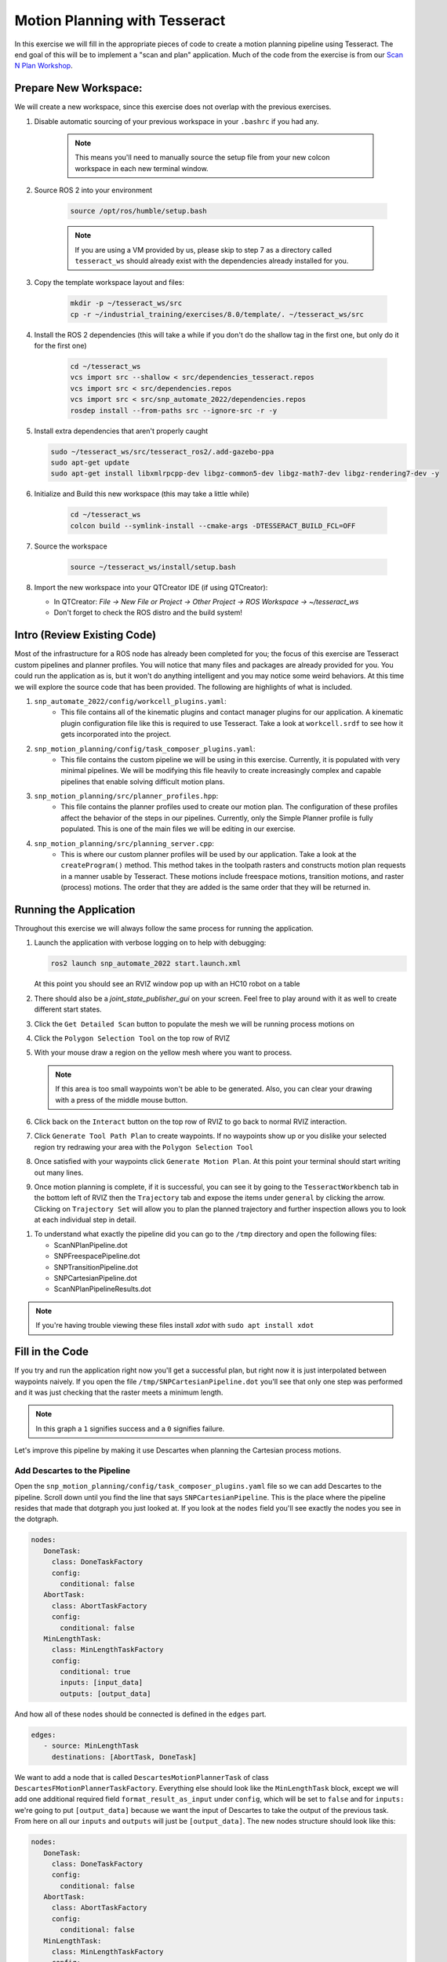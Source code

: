 Motion Planning with Tesseract
==============================
In this exercise we will fill in the appropriate pieces of code to create a motion planning pipeline using Tesseract. The end goal of this will be to implement a "scan and plan" application. Much of the code from the exercise is from our `Scan N Plan Workshop <https://github.com/ros-industrial-consortium/scan_n_plan_workshop>`_.

Prepare New Workspace:
----------------------
We will create a new workspace, since this exercise does not overlap with the previous exercises.

#. Disable automatic sourcing of your previous workspace in your ``.bashrc`` if you had any.

    .. Note:: This means you'll need to manually source the setup file from your new colcon workspace in each new terminal window.

#. Source ROS 2 into your environment

    .. code-block:: bash

		source /opt/ros/humble/setup.bash

    .. Note:: If you are using a VM provided by us, please skip to step 7 as a directory called ``tesseract_ws`` should already exist with the dependencies already installed for you.

#. Copy the template workspace layout and files:

	.. code-block:: bash

		mkdir -p ~/tesseract_ws/src
		cp -r ~/industrial_training/exercises/8.0/template/. ~/tesseract_ws/src

#. Install the ROS 2 dependencies (this will take a while if you don't do the shallow tag in the first one, but only do it for the first one)

	.. code-block:: bash

		cd ~/tesseract_ws
		vcs import src --shallow < src/dependencies_tesseract.repos
		vcs import src < src/dependencies.repos
		vcs import src < src/snp_automate_2022/dependencies.repos
		rosdep install --from-paths src --ignore-src -r -y

#. Install extra dependencies that aren't properly caught

   .. code-block:: bash

      sudo ~/tesseract_ws/src/tesseract_ros2/.add-gazebo-ppa
      sudo apt-get update
      sudo apt-get install libxmlrpcpp-dev libgz-common5-dev libgz-math7-dev libgz-rendering7-dev -y

#. Initialize and Build this new workspace (this may take a little while)

    	.. code-block:: bash

		cd ~/tesseract_ws
		colcon build --symlink-install --cmake-args -DTESSERACT_BUILD_FCL=OFF

#. Source the workspace

    	.. code-block:: bash

    		source ~/tesseract_ws/install/setup.bash

#. Import the new workspace into your QTCreator IDE (if using QTCreator):

   * In QTCreator: `File -> New File or Project -> Other Project -> ROS Workspace -> ~/tesseract_ws`
   * Don't forget to check the ROS distro and the build system!

Intro (Review Existing Code)
----------------------------
Most of the infrastructure for a ROS node has already been completed for you; the focus of this exercise are Tesseract custom pipelines and planner profiles. You will notice that many files and packages are already provided for you. You could run the application as is, but it won't do anything intelligent and you may notice some weird behaviors. At this time we will explore the source code that has been provided. The following are highlights of what is included.

#. ``snp_automate_2022/config/workcell_plugins.yaml``:
	* This file contains all of the kinematic plugins and contact manager plugins for our application. A kinematic plugin configuration file like this is required to use Tesseract. Take a look at ``workcell.srdf`` to see how it gets incorporated into the project.

#. ``snp_motion_planning/config/task_composer_plugins.yaml``:
	* This file contains the custom pipeline we will be using in this exercise. Currently, it is populated with very minimal pipelines. We will be modifying this file heavily to create increasingly complex and capable pipelines that enable solving difficult motion plans.

#. ``snp_motion_planning/src/planner_profiles.hpp``:
	* This file contains the planner profiles used to create our motion plan. The configuration of these profiles affect the behavior of the steps in our pipelines. Currently, only the Simple Planner profile is fully populated. This is one of the main files we will be editing in our exercise.

#. ``snp_motion_planning/src/planning_server.cpp``:
	* This is where our custom planner profiles will be used by our application. Take a look at the ``createProgram()`` method. This method takes in the toolpath rasters and constructs motion plan requests in a manner usable by Tesseract. These motions include freespace motions, transition motions, and raster (process) motions. The order that they are added is the same order that they will be returned in.

Running the Application
-----------------------
Throughout this exercise we will always follow the same process for running the application.

#. Launch the application with verbose logging on to help with debugging:

   .. code-block:: bash

         ros2 launch snp_automate_2022 start.launch.xml

   At this point you should see an RVIZ window pop up with an HC10 robot on a table

#. There should also be a `joint_state_publisher_gui` on your screen. Feel free to play around with it as well to create different start states.

#. Click the ``Get Detailed Scan`` button to populate the mesh we will be running process motions on

#. Click the ``Polygon Selection Tool`` on the top row of RVIZ

#. With your mouse draw a region on the yellow mesh where you want to process. 
   
   .. Note:: If this area is too small waypoints won't be able to be generated. Also, you can clear your drawing with a press of the middle mouse button.

#. Click back on the ``Interact``  button on the top row of RVIZ to go back to normal RVIZ interaction.

#. Click ``Generate Tool Path Plan`` to create waypoints. If no waypoints show up or you dislike your selected region try redrawing your area with the ``Polygon Selection Tool``

#. Once satisfied with your waypoints click ``Generate Motion Plan``. At this point your terminal should start writing out many lines.

#. Once motion planning is complete, if it is successful, you can see it by going to the ``TesseractWorkbench`` tab in the bottom left of RVIZ then the ``Trajectory`` tab and expose the items under ``general`` by clicking the arrow. Clicking on ``Trajectory Set`` will allow you to plan the planned trajectory and further inspection allows you to look at each individual step in detail.

.. image:: images/TesseractTrajectoryViewer.png
   :width: 800
   :align: center

#. To understand what exactly the pipeline did you can go to the ``/tmp`` directory and open the following files:

   * ScanNPlanPipeline.dot

   * SNPFreespacePipeline.dot

   * SNPTransitionPipeline.dot

   * SNPCartesianPipeline.dot

   * ScanNPlanPipelineResults.dot

.. Note:: If you're having trouble viewing these files install `xdot` with ``sudo apt install xdot``

Fill in the Code
----------------
If you try and run the application right now you'll get a successful plan, but right now it is just interpolated between waypoints naively. If you open the file ``/tmp/SNPCartesianPipeline.dot`` you'll see that only one step was performed and it was just checking that the raster meets a minimum length. 

.. image:: images/StartingCartesianPipeline.png
   :width: 800
   :align: center

.. Note:: In this graph a ``1`` signifies success and a ``0`` signifies failure.

Let's improve this pipeline by making it use Descartes when planning the Cartesian process motions.

Add Descartes to the Pipeline
^^^^^^^^^^^^^^^^^^^^^^^^^^^^^

Open the ``snp_motion_planning/config/task_composer_plugins.yaml`` file so we can add Descartes to the pipeline. Scroll down until you find the line that says ``SNPCartesianPipeline``. This is the place where the pipeline resides that made that dotgraph you just looked at. If you look at the ``nodes`` field you'll see exactly the nodes you see in the dotgraph.

.. code-block:: yaml

      nodes:
         DoneTask:
           class: DoneTaskFactory
           config:
             conditional: false
         AbortTask:
           class: AbortTaskFactory
           config:
             conditional: false
         MinLengthTask:
           class: MinLengthTaskFactory
           config:
             conditional: true
             inputs: [input_data]
             outputs: [output_data]

And how all of these nodes should be connected is defined in the ``edges`` part.

.. code-block:: yaml

      edges:
         - source: MinLengthTask
           destinations: [AbortTask, DoneTask]

We want to add a node that is called ``DescartesMotionPlannerTask`` of class ``DescartesFMotionPlannerTaskFactory``. Everything else should look like the ``MinLengthTask`` block, except we will add one additional required field ``format_result_as_input`` under ``config``, which will be set to ``false`` and for  ``inputs:`` we're going to put ``[output_data]`` because we want the input of Descartes to take the output of the previous task. From here on all our ``inputs`` and ``outputs`` will just be ``[output_data]``. The new nodes structure should look like this:

.. code-block:: yaml

      nodes:
         DoneTask:
           class: DoneTaskFactory
           config:
             conditional: false
         AbortTask:
           class: AbortTaskFactory
           config:
             conditional: false
         MinLengthTask:
           class: MinLengthTaskFactory
           config:
             conditional: true
             inputs: [input_data]
             outputs: [output_data]
         DescartesMotionPlannerTask:
           class: DescartesFMotionPlannerTaskFactory
           config:
             conditional: true
             inputs: [output_data]
             outputs: [output_data]
             format_result_as_input: false

Once you've updated the nodes you need to update the edges. to account for this new task. The edges should look like this:

.. code-block:: yaml

      edges:
         - source: MinLengthTask
           destinations: [AbortTask, DescartesMotionPlannerTask]
         - source: DescartesMotionPlannerTask
           destinations: [AbortTask, DoneTask]

.. Note:: In YAML files whitespace matters, so be very careful when adding to this document as it is easy to make mistakes if tabs don't perfectly align.

Now save this file and trying runnining a motion plan again! 

.. Note:: If you built with ``--symlink-install`` you don't need to rebuild, but if not you need to rebuild your workspace every time you make a change to this file

You should notice a difference in the planned motion with slightly more consistent joint motions with a given raster and if you look at ``/tmp/SNPCartesianPipeline.dot`` you should see this:

.. image:: images/AddDescartesCartesianPipeline.png
   :width: 800
   :align: center

Now the process motions look better, but the freespaces and transitions are still just doing joint interpolation. Let's fix that by incorporating OMPL.

Add OMPL to the Pipeline
^^^^^^^^^^^^^^^^^^^^^^^^

Just like we added Descartes to ``SNPCartesianPipeline`` we will add OMPL to ``SNPFreespacePipeline`` and ``SNPTransitionPipeline``. We're going to call this task ``OMPLMotionPlannerTask`` and it will be of class ``OMPLMotionPlannerTaskFactory``.

.. Note:: You can name the tasks whatever you want we just chose ``OMPLMotionPlannerTask`` because it is clear. Make sure your task name matches what you put in ``edges``. However, the class name must strictly match the generated plugins.

By following the same process as Descartes go ahead and try to add OMPL to your Freespace and Transition pipelines.

.. raw:: html

   <details>
   <summary>Add OMPL to Pipelines Solution Spoiler</summary>
   <code>
   <pre>
   SNPFreespacePipeline:
     class: GraphTaskFactory
     config:
       inputs: [input_data]
       outputs: [output_data]
       nodes:
         DoneTask:
           class: DoneTaskFactory
           config:
             conditional: false
         AbortTask:
           class: AbortTaskFactory
           config:
             conditional: false
         MinLengthTask:
           class: MinLengthTaskFactory
           config:
             conditional: true
             inputs: [input_data]
             outputs: [output_data]
         OMPLMotionPlannerTask:
           class: OMPLMotionPlannerTaskFactory
           config:
             conditional: true
             inputs: [output_data]
             outputs: [output_data]
             format_result_as_input: false
       edges:
         - source: MinLengthTask
           destinations: [AbortTask, OMPLMotionPlannerTask]
         - source: OMPLMotionPlannerTask
           destinations: [AbortTask, DoneTask]
       terminals: [AbortTask, DoneTask]
   </pre>
   </code>
   </details>

.. Note:: If you're having problems successfully running try and look at ``/tmp/ScanNPlanPipelineResults.dot`` for help in debugging what's going wrong. You might find that your from_start or to_end motions are failing. This is a common issue people run into because they don't realize the start state of the robot is actually in collision. You can move the robot out of collision with the ``joint_state_publisher_gui`` widget that should be floating around your screen somewhere.

Now your motion planner is using both Descartes and OMPL to intelligently plan motions!

Feel free to try to move the start position around and see if you can give it slightly more complicated motions to force OMPL to move in a way other than just a joint interpolation.

Add Time Parameterization and Collision Checking to the Pipelines
^^^^^^^^^^^^^^^^^^^^^^^^^^^^^^^^^^^^^^^^^^^^^^^^^^^^^^^^^^^^^^^^^

You might have started to notice that all the motions you're trying to preview seem to move really slow. This is because we haven't done any time parameterization. By default Tesseract just assigns 1 second jumps in time between adjacent states, meaning a trajectory with 60 states is going to take a full minute to execute. Let's resolve this by adding a time parameterization to each of the 3 pipelines we've been modifying.

After Descartes in the Cartesian pipeline and after OMPL in the Transition and Freespace pipelines add a task called ``IterativeSplineParameterizationTask`` of class ``IterativeSplineParameterizationTaskFactory``. This task does not take the field ``format_result_as_input``.

.. raw:: html

   <details>
   <summary>Add Time Parameterization to Pipelines Solution Spoiler</summary>
   <code>
   <pre>
   SNPCartesianPipeline:
     class: GraphTaskFactory
     config:
       inputs: [input_data]
       outputs: [output_data]
       nodes:
         DoneTask:
           class: DoneTaskFactory
           config:
             conditional: false
         AbortTask:
           class: AbortTaskFactory
           config:
             conditional: false
         MinLengthTask:
           class: MinLengthTaskFactory
           config:
             conditional: true
             inputs: [input_data]
             outputs: [output_data]
             format_result_as_input: false
         DescartesMotionPlannerTask:
           class: DescartesFMotionPlannerTaskFactory
           config:
             conditional: true
             inputs: [output_data]
             outputs: [output_data]
             format_result_as_input: false
         IterativeSplineParameterizationTask:
           class: IterativeSplineParameterizationTaskFactory
           config:
             conditional: true
             inputs: [output_data]
             outputs: [output_data]
       edges:
         - source: MinLengthTask
           destinations: [AbortTask, DescartesMotionPlannerTask]
         - source: DescartesMotionPlannerTask
           destinations: [AbortTask, IterativeSplineParameterizationTask]
         - source: IterativeSplineParameterizationTask
           destinations: [AbortTask, DoneTask]
       terminals: [AbortTask, DoneTask]
   </pre>
   </code>
   </details>

Once you've properly done this you should have much smoother and more timely trajectories planning.

Now you have trajectories being produced that `SHOULD` always be collision free, but sometimes things slip through. Let's add a contact checker to make sure each of our pipelines are outputting safe trajectories. Add a ``DiscreteContactCheckTask`` of class ``DiscreteContactCheckTaskFactory`` just before the ``IterativeSplineParameterizationTask`` in each of the 3 pipelines we've been modifying. (Again this is without the ``fromat_result_as_input`` field)

.. raw:: html

   <details>
   <summary>Add Contact Checking to Pipelines Solution Spoiler</summary>
   <code>
   <pre>
   SNPCartesianPipeline:
     class: GraphTaskFactory
     config:
       inputs: [input_data]
       outputs: [output_data]
       nodes:
         DoneTask:
           class: DoneTaskFactory
           config:
             conditional: false
         AbortTask:
           class: AbortTaskFactory
           config:
             conditional: false
         MinLengthTask:
           class: MinLengthTaskFactory
           config:
             conditional: true
             inputs: [input_data]
             outputs: [output_data]
             format_result_as_input: false
         DescartesMotionPlannerTask:
           class: DescartesFMotionPlannerTaskFactory
           config:
             conditional: true
             inputs: [output_data]
             outputs: [output_data]
             format_result_as_input: false
         DiscreteContactCheckTask:
           class: DiscreteContactCheckTaskFactory
           config:
             conditional: true
             inputs: [output_data]
             outputs: [output_data]
         IterativeSplineParameterizationTask:
           class: IterativeSplineParameterizationTaskFactory
           config:
             conditional: true
             inputs: [output_data]
             outputs: [output_data]
       edges:
         - source: MinLengthTask
           destinations: [AbortTask, DescartesMotionPlannerTask]
         - source: DescartesMotionPlannerTask
           destinations: [AbortTask, DiscreteContactCheckTask]
         - source: DiscreteContactCheckTask
           destinations: [AbortTask, IterativeSplineParameterizationTask]
         - source: IterativeSplineParameterizationTask
           destinations: [AbortTask, DoneTask]
       terminals: [AbortTask, DoneTask]
   </pre>
   </code>
   </details>

Congratulations! You now have a fully functional planning pipeline that can solve a wide range of planning applications. Continue on in this exercise to make this planning pipeline more robust.

Running Descartes Globally
^^^^^^^^^^^^^^^^^^^^^^^^^^

You might have noticed that often your robot seems to be doing odd jumps between rasters that seem unnecessary to you. You're right, these are unnecessary, but as of now your pipeline is dictacting that Descartes is used to find the optimal path on each raster by itself, it doesn't take all the waypoints into consideration. To address this we're going to modify the fourth and final pipeline that we've yet to touch, ``SNPPipeline``. This pipeline is the toplevel pipeline that can see every waypoint throughout our process.

As of right now our ``SNPPipeline`` looks like this:

.. image:: images/HighlightedRasterMotionTask.png
   :width: 800
   :align: center

The highlighted node is where all the Cartesian, transition and freespace plans occur. More detail of this graph can be found in the ``/tmp/ScanNPlanPipelineResults.dot``, an example of which is shown here:

.. image:: images/TaskComposerGraph.png
   :width: 800
   :align: center

By adding a Descartes step before the ``RasterMotionTask`` we can actually generate joint states before any of the other pipelines are run. Then when we get to the Cartesian pipelines it will already have joint solutions, so actually we'll be able to remove the Descartes steps from there.

The new ``SNPPipeline`` with Descartes added should now look like this:

.. code-block:: yaml

      SNPPipeline:
        class: GraphTaskFactory
        config:
          inputs: [input_data]
          outputs: [output_data]
          nodes:
            DoneTask:
              class: DoneTaskFactory
              config:
                conditional: false
            AbortTask:
              class: AbortTaskFactory
              config:
                conditional: false
            SimpleMotionPlannerTask:
              class: SimpleMotionPlannerTaskFactory
              config:
                conditional: true
                inputs: [input_data]
                outputs: [output_data]
                format_result_as_input: true
            DescartesMotionPlannerTask:
              class: DescartesFMotionPlannerTaskFactory
              config:
                conditional: true
                inputs: [output_data]
                outputs: [output_data]
                format_result_as_input: true
            RasterMotionTask:
              class: RasterMotionTaskFactory
              config:
                conditional: true
                inputs: [output_data]
                outputs: [output_data]
                freespace:
                  task: SNPFreespacePipeline
                  config:
                    input_remapping:
                      input_data: output_data
                    output_remapping:
                      output_data: output_data
                    input_indexing: [output_data]
                    output_indexing: [output_data]
                raster:
                  task: SNPCartesianPipeline
                  config:
                    input_remapping:
                      input_data: output_data
                    output_remapping:
                      output_data: output_data
                    input_indexing: [output_data]
                    output_indexing: [output_data]
                transition:
                  task: SNPTransitionPipeline
                  config:
                    input_remapping:
                      input_data: output_data
                    output_remapping:
                      output_data: output_data
                    input_indexing: [output_data]
                    output_indexing: [output_data]
          edges:
            - source: SimpleMotionPlannerTask
              destinations: [AbortTask, DescartesMotionPlannerTask]
            - source: DescartesMotionPlannerTask
              destinations: [AbortTask, RasterMotionTask]
            - source: RasterMotionTask
              destinations: [AbortTask, DoneTask]
          terminals: [AbortTask, DoneTask]

Running the application with this latest pipeline should result in the best trajectory you've seen up to this point. There should be much less motion between rasters as they have been globally optimized together.

Modifying the Descartes Profile
^^^^^^^^^^^^^^^^^^^^^^^^^^^^^^^

Up to this point we've only modified the pipeline by modifying a single yaml file. That will change in this step as we start to get into the weeds to the parameters of all these planners.

Open up the file ``snp_motion_planning/src/planner_profiles.hpp``. You'll see several sections where we are going to put code. Right now focus on the section that looks like:

.. code-block:: c++

      /* =======================
       * Fill Code: DESCARTES 
       * =======================*/

It's here that we're going to implement a custom profile for the Descartes step in our planner.

One capability of Descartes is the ability to sample waypoints. For our application we are using a circular tool where orientation around the tool-z does not matter. This means we are only constrained on 5 degrees of freedom and can freely rotate around the z-axis. Replace this fill code comment with the following code:

 .. code-block:: c++

      profile->num_threads = static_cast<int>(std::thread::hardware_concurrency());

      profile->target_pose_sampler =
          std::bind(tesseract_planning::sampleToolZAxis, std::placeholders::_1, 30.0 * M_PI / 180.0);

This does 2 things:

 #. Allows more use of your computer's capabilities by running with multiple threads (here it is set to the number of available threads on your system)

 #. Samples each waypoint at 30 degree increments around the z-axis. This will alllow for more optimal trajectories while still reaching all the waypoints.

Rebuild your workspace and relaunch your application to test this out. You should notice a slightly smoother trajectory. Feel free to play with the sampling step size, the smaller the step size the more samples which leads to longer planning times, but potentially better solutions.

   .. Note:: Unlike the yaml file, every time you modify this ``.hpp`` file you will have to rebuild and relaunch your application.

Modifying the OMPL Profile
^^^^^^^^^^^^^^^^^^^^^^^^^^

Just like we improved Descartes we can improve OMPL through a custom profile. Copy and past the following code into your OMPL fill code section:

 .. code-block:: c++

   // Give OMPL 15 seconds to plan
   profile->planning_time = 15.0;

   // Clear existing planners
   profile->planners.clear();

   // Add an RRTConnect planner with a small step size for small motions
   auto rrt_connect_small = std::make_shared<tesseract_planning::RRTConnectConfigurator>();
   rrt_connect_small->range = 0.05;
   profile->planners.push_back(rrt_connect_small);

   // Add an RRTConnect planner with a large step size for large motions
   auto rrt_connect_large = std::make_shared<tesseract_planning::RRTConnectConfigurator>();
   rrt_connect_large->range = 0.25;
   profile->planners.push_back(rrt_connect_large);

The comments here do a pretty good job of explaining what is happening. We are modifying the allowed planning time and then replacing the default planners (RRT) with 2 RRTConnect planners that each run in their own thread trying to find a solution. With RRTConnect you might notice your freespace and transition motions look much smoother, this is from RRTConnect's algorithm planning from the start and goal simultaneously. 

Feel free to explore other OMPL planners available in Tesseract which can be found in ``tesseract_motion_planners/include/tesseract_motion_planners/ompl/ompl_planner_configurator.h``.

Adding TrajOpt
^^^^^^^^^^^^^^

First we're going to go back to the yaml file where we'll add a TrajOpt task to the Cartesian, freespace and transition pipeline. The task should be called ``TrajOptMotionPlannerTask`` and of class ``TrajOptMotionPlannerTaskFactory`` (with ``format_result_as_input: false``). In the Cartesian pipeline this should replace the ``DescartesMotionPlannerTask`` and for the freespace and transition pipelines immediately following ``OMPLMotionPlannerTask``.

.. raw:: html

   <details>
   <summary>TrajOpt Added to Cartesian Pipeline Solution Spoiler</summary>
   <code>
   <pre>
   SNPCartesianPipeline:
     class: GraphTaskFactory
     config:
       inputs: [input_data]
       outputs: [output_data]
       nodes:
         DoneTask:
           class: DoneTaskFactory
           config:
             conditional: false
         AbortTask:
           class: AbortTaskFactory
           config:
             conditional: false
         MinLengthTask:
           class: MinLengthTaskFactory
           config:
             conditional: true
             inputs: [input_data]
             outputs: [output_data]
             format_result_as_input: false
         TrajOptMotionPlannerTask:
           class: TrajOptMotionPlannerTaskFactory
           config:
             conditional: true
             inputs: [output_data]
             outputs: [output_data]
             format_result_as_input: false
         DiscreteContactCheckTask:
           class: DiscreteContactCheckTaskFactory
           config:
             conditional: true
             inputs: [output_data]
             outputs: [output_data]
         IterativeSplineParameterizationTask:
           class: IterativeSplineParameterizationTaskFactory
           config:
             conditional: true
             inputs: [output_data]
             outputs: [output_data]
       edges:
         - source: MinLengthTask
           destinations: [AbortTask, TrajOptMotionPlannerTask]
         - source: TrajOptMotionPlannerTask
           destinations: [AbortTask, DiscreteContactCheckTask]
         - source: DiscreteContactCheckTask
           destinations: [AbortTask, IterativeSplineParameterizationTask]
         - source: IterativeSplineParameterizationTask
           destinations: [AbortTask, DoneTask]
       terminals: [AbortTask, DoneTask]
   </pre>
   </code>
   </details>

.. raw:: html

   <details>
   <summary>TrajOpt Added to Freespace/Transition Pipeline Solution Spoiler</summary>
   <code>
   <pre>
   SNPFreespacePipeline:
     class: GraphTaskFactory
     config:
       inputs: [input_data]
       outputs: [output_data]
       nodes:
         DoneTask:
           class: DoneTaskFactory
           config:
             conditional: false
         AbortTask:
           class: AbortTaskFactory
           config:
             conditional: false
         MinLengthTask:
           class: MinLengthTaskFactory
           config:
             conditional: true
             inputs: [input_data]
             outputs: [output_data]
         OMPLMotionPlannerTask:
           class: OMPLMotionPlannerTaskFactory
           config:
             conditional: true
             inputs: [output_data]
             outputs: [output_data]
             format_result_as_input: false
         TrajOptMotionPlannerTask:
           class: TrajOptMotionPlannerTaskFactory
           config:
             conditional: true
             inputs: [output_data]
             outputs: [output_data]
             format_result_as_input: false
         DiscreteContactCheckTask:
           class: DiscreteContactCheckTaskFactory
           config:
             conditional: true
             inputs: [output_data]
             outputs: [output_data]
         IterativeSplineParameterizationTask:
           class: IterativeSplineParameterizationTaskFactory
           config:
             conditional: true
             inputs: [output_data]
             outputs: [output_data]
       edges:
         - source: MinLengthTask
           destinations: [AbortTask, OMPLMotionPlannerTask]
         - source: OMPLMotionPlannerTask
           destinations: [AbortTask, TrajOptMotionPlannerTask]
         - source: TrajOptMotionPlannerTask
           destinations: [AbortTask, DiscreteContactCheckTask]
         - source: DiscreteContactCheckTask
           destinations: [AbortTask, IterativeSplineParameterizationTask]
         - source: IterativeSplineParameterizationTask
           destinations: [AbortTask, DoneTask]
       terminals: [AbortTask, DoneTask]
   </pre>
   </code>
   </details>

On top of adding this to the pipelines we are going to set up a profile for TrajOpt. TrajOpt is unique in that it has multiple profiles to set it up. Today we will be going over 2 of the 3. The ``TrajOptPlanProfile`` deals with waypoint level optimization and the ``TrajOptCompositeProfile`` deals with trajectory level optimization.

Replace

.. code-block:: c++

      /* =======================
       * Fill Code: TRAJOPT PLAN
       * =======================*/

with the following:

.. code-block:: c++

   profile->cartesian_coeff = Eigen::VectorXd::Constant(6, 1, 5.0);
   profile->cartesian_coeff(5) = 0.0;

This tells TrajOpt that Cartesian waypoints all must be followed with a cost of 5.0 in all dimensions except for rotation about Z, which we set to 0.0. This is critical because in our application we can freely rotate around Z and we previously configured Descartes to do just this. If we enforced a cost on rotation about Z then TrajOpt could potentially undermine the results from Descartes.

Next replace the TrajOpt composite section with:

.. code-block:: c++

   profile->smooth_velocities = true;
   profile->velocity_coeff = Eigen::VectorXd::Constant(6, 1, 10.0);
   profile->acceleration_coeff = Eigen::VectorXd::Constant(6, 1, 25.0);
   profile->jerk_coeff = Eigen::VectorXd::Constant(6, 1, 50.0);

   profile->collision_cost_config.enabled = true;
   profile->collision_cost_config.type = trajopt::CollisionEvaluatorType::DISCRETE_CONTINUOUS;
   profile->collision_cost_config.safety_margin = 0.010;
   profile->collision_cost_config.safety_margin_buffer = 0.010;
   profile->collision_cost_config.coeff = 10.0;

   profile->collision_constraint_config.enabled = false;

This will enforce smoothing of the motion and set the collision avoidance parameters.

Now rebuild and run your application. You should see very smooth motions throughout the whole process. 

Congratulations! You have made a robust planner ready for all sorts of environments.

Bonus Material
--------------

Continue on if you want to further improve your planning pipelines

Add Custom Tasks to Your Pipelines
^^^^^^^^^^^^^^^^^^^^^^^^^^^^^^^^^^

In this repo we've also created our own custom tasks which can be found in the ``snp_motion_planning/src/plugins/tasks`` directory. These classes are called ``ConstantTCPSpeedTimeParameterizationTaskFactory`` and ``KinematicLimitsCheckTaskFactory``. 

We often want to have a constant TCP speed when performing processes on the surface. In our application with is usually during Cartesian and transition motions. Try replacing ``IterativeSplineParameterizationTask`` with a task using the class ``ConstantTCPSpeedTimeParameterizationTaskFactory`` in the Cartesian and transition pipeline.

Also, it's always good to make sure you're staying inside all your kinematic limits. Try adding a task using the class ``KinematicLimitsCheckTaskFactory`` to the end of each of the Cartesian, transition, and freespace pipelines.

.. raw:: html

   <details>
   <summary>Example Cartesian Pipeline Solution Spoiler</summary>
   <code>
   <pre>
   SNPCartesianPipeline:
     class: GraphTaskFactory
     config:
       inputs: [input_data]
       outputs: [output_data]
       nodes:
         DoneTask:
           class: DoneTaskFactory
           config:
             conditional: false
         AbortTask:
           class: AbortTaskFactory
           config:
             conditional: false
         MinLengthTask:
           class: MinLengthTaskFactory
           config:
             conditional: true
             inputs: [input_data]
             outputs: [output_data]
             format_result_as_input: false
         TrajOptMotionPlannerTask:
           class: TrajOptMotionPlannerTaskFactory
           config:
             conditional: true
             inputs: [output_data]
             outputs: [output_data]
             format_result_as_input: false
         DiscreteContactCheckTask:
           class: DiscreteContactCheckTaskFactory
           config:
             conditional: true
             inputs: [output_data]
             outputs: [output_data]
         ConstantTCPSpeedTimeParameterizationTask:
           class: ConstantTCPSpeedTimeParameterizationTaskFactory
           config:
             conditional: true
             inputs: [output_data]
             outputs: [output_data]
         KinematicLimitsCheckTask:
           class: KinematicLimitsCheckTaskFactory
           config:
             conditional: true
             inputs: [output_data]
             outputs: [output_data]
       edges:
         - source: MinLengthTask
           destinations: [AbortTask, TrajOptMotionPlannerTask]
         - source: TrajOptMotionPlannerTask
           destinations: [AbortTask, DiscreteContactCheckTask]
         - source: DiscreteContactCheckTask
           destinations: [AbortTask, ConstantTCPSpeedTimeParameterizationTask]
         - source: ConstantTCPSpeedTimeParameterizationTask
           destinations: [AbortTask, KinematicLimitsCheckTask]
         - source: KinematicLimitsCheckTask
           destinations: [AbortTask, DoneTask]
       terminals: [AbortTask, DoneTask]
   </pre>
   </code>
   </details>

When running your application with these changes you should notice nice smooth motions and constant speeds on the surface.

CHALLENGE
^^^^^^^^^

Try and recreate the transition pipeline seen here:


.. image:: images/ChallengePipeline.png
   :width: 800
   :align: center

This pipeline will first try and do a TrajOpt solve for transitions because most of the time OMPL is going to be overkill for these small motions. 

You'll have to figure this one out on your own as there is no solution posted for it.

.. Hint:: Tasks names have to be unique, but are arbitrary.

Want to do More?
----------------
* Try modifying parameters in the ``snp_tpp_app`` widget to see how different settings effect the generated toolpath and your resulting motion plans.
* Try to make your own custom pipeline not mentioned here.
